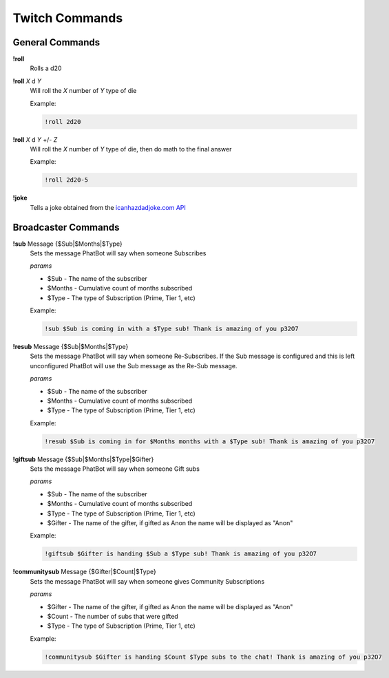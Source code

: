 Twitch Commands
===============

General Commands
----------------

**!roll**
  Rolls a d20

**!roll** *X* d *Y*
  Will roll the *X* number of *Y* type of die

  Example: 
  
  .. code-block:: none

    !roll 2d20

**!roll** *X* d *Y* +/- *Z*
  Will roll the *X* number of *Y* type of die, then do math to the final answer

  Example: 
  
  .. code-block:: none

    !roll 2d20-5

**!joke**
  Tells a joke obtained from the `icanhazdadjoke.com API`__

.. _joke: https://icanhazdadjoke.com/api

__ joke_

Broadcaster Commands
--------------------

**!sub** Message {$Sub|$Months|$Type}
  Sets the message PhatBot will say when someone Subscribes

  *params*

  - $Sub - The name of the subscriber
  - $Months - Cumulative count of months subscribed
  - $Type - The type of Subscription (Prime, Tier 1, etc)

  Example:

  .. code-block:: none

    !sub $Sub is coming in with a $Type sub! Thank is amazing of you p32O7

**!resub** Message {$Sub|$Months|$Type}
    Sets the message PhatBot will say when someone Re-Subscribes. If the Sub message is configured and this is left unconfigured PhatBot will use the Sub message as the Re-Sub message.
  
    *params*

    - $Sub - The name of the subscriber
    - $Months - Cumulative count of months subscribed
    - $Type - The type of Subscription (Prime, Tier 1, etc)
  
    Example:

    .. code-block:: none
  
      !resub $Sub is coming in for $Months months with a $Type sub! Thank is amazing of you p32O7

**!giftsub** Message {$Sub|$Months|$Type|$Gifter}
      Sets the message PhatBot will say when someone Gift subs
    
      *params*
  
      - $Sub - The name of the subscriber
      - $Months - Cumulative count of months subscribed
      - $Type - The type of Subscription (Prime, Tier 1, etc)
      - $Gifter - The name of the gifter, if gifted as Anon the name will be displayed as "Anon"
    
      Example:

      .. code-block:: none
    
        !giftsub $Gifter is handing $Sub a $Type sub! Thank is amazing of you p32O7

**!communitysub** Message {$Gifter|$Count|$Type}
        Sets the message PhatBot will say when someone gives Community Subscriptions
      
        *params*
    
        - $Gifter - The name of the gifter, if gifted as Anon the name will be displayed as "Anon"
        - $Count - The number of subs that were gifted
        - $Type - The type of Subscription (Prime, Tier 1, etc)
        
      
        Example:
        
        .. code-block:: none
      
          !communitysub $Gifter is handing $Count $Type subs to the chat! Thank is amazing of you p32O7
